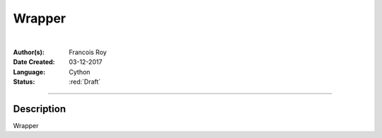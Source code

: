 =======
Wrapper
=======

|

.. comments

:Author(s):
   Francois Roy

:Date Created: 03-12-2017

:Language: Cython

:Status: :red:`Draft`

-----------


Description
-----------

Wrapper

